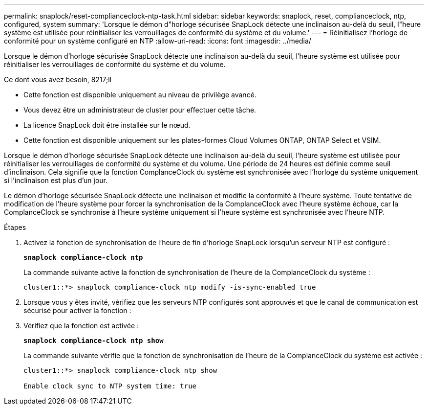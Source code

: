---
permalink: snaplock/reset-complianceclock-ntp-task.html 
sidebar: sidebar 
keywords: snaplock, reset, complianceclock, ntp, configured, system 
summary: 'Lorsque le démon d"horloge sécurisée SnapLock détecte une inclinaison au-delà du seuil, l"heure système est utilisée pour réinitialiser les verrouillages de conformité du système et du volume.' 
---
= Réinitialisez l'horloge de conformité pour un système configuré en NTP
:allow-uri-read: 
:icons: font
:imagesdir: ../media/


[role="lead"]
Lorsque le démon d'horloge sécurisée SnapLock détecte une inclinaison au-delà du seuil, l'heure système est utilisée pour réinitialiser les verrouillages de conformité du système et du volume.

.Ce dont vous avez besoin, 8217;ll
* Cette fonction est disponible uniquement au niveau de privilège avancé.
* Vous devez être un administrateur de cluster pour effectuer cette tâche.
* La licence SnapLock doit être installée sur le nœud.
* Cette fonction est disponible uniquement sur les plates-formes Cloud Volumes ONTAP, ONTAP Select et VSIM.


Lorsque le démon d'horloge sécurisée SnapLock détecte une inclinaison au-delà du seuil, l'heure système est utilisée pour réinitialiser les verrouillages de conformité du système et du volume. Une période de 24 heures est définie comme seuil d'inclinaison. Cela signifie que la fonction ComplanceClock du système est synchronisée avec l'horloge du système uniquement si l'inclinaison est plus d'un jour.

Le démon d'horloge sécurisée SnapLock détecte une inclinaison et modifie la conformité à l'heure système. Toute tentative de modification de l'heure système pour forcer la synchronisation de la ComplanceClock avec l'heure système échoue, car la ComplanceClock se synchronise à l'heure système uniquement si l'heure système est synchronisée avec l'heure NTP.

.Étapes
. Activez la fonction de synchronisation de l'heure de fin d'horloge SnapLock lorsqu'un serveur NTP est configuré :
+
`*snaplock compliance-clock ntp*`

+
La commande suivante active la fonction de synchronisation de l'heure de la ComplanceClock du système :

+
[listing]
----
cluster1::*> snaplock compliance-clock ntp modify -is-sync-enabled true
----
. Lorsque vous y êtes invité, vérifiez que les serveurs NTP configurés sont approuvés et que le canal de communication est sécurisé pour activer la fonction :
. Vérifiez que la fonction est activée :
+
`*snaplock compliance-clock ntp show*`

+
La commande suivante vérifie que la fonction de synchronisation de l'heure de la ComplanceClock du système est activée :

+
[listing]
----
cluster1::*> snaplock compliance-clock ntp show

Enable clock sync to NTP system time: true
----

